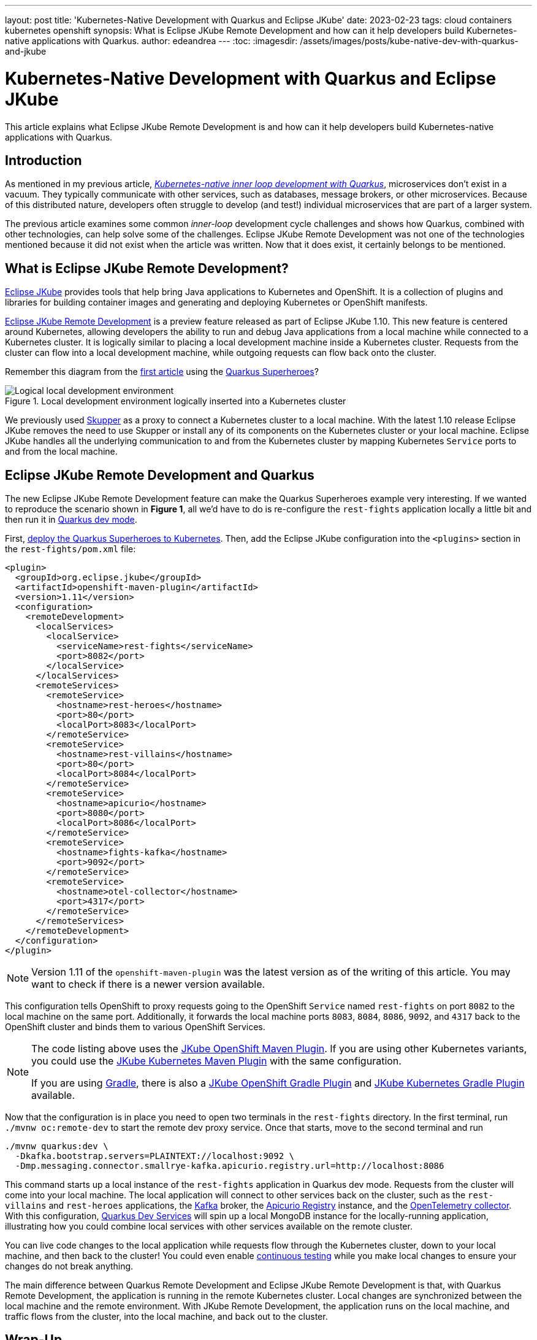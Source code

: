 ---
layout: post
title: 'Kubernetes-Native Development with Quarkus and Eclipse JKube'
date: 2023-02-23
tags: cloud containers kubernetes openshift
synopsis: What is Eclipse JKube Remote Development and how can it help developers build Kubernetes-native applications with Quarkus.
author: edeandrea
---
:toc:
:imagesdir: /assets/images/posts/kube-native-dev-with-quarkus-and-jkube

= Kubernetes-Native Development with Quarkus and Eclipse JKube

This article explains what Eclipse JKube Remote Development is and how can it help developers build Kubernetes-native applications with Quarkus.

== Introduction

As mentioned in my previous article, https://developers.redhat.com/articles/2022/12/12/kubernetes-native-inner-loop-development-quarkus[_Kubernetes-native inner loop development with Quarkus_^], microservices don’t exist in a vacuum. They typically communicate with other services, such as databases, message brokers, or other microservices. Because of this distributed nature, developers often struggle to develop (and test!) individual microservices that are part of a larger system.

The previous article examines some common _inner-loop_ development cycle challenges and shows how Quarkus, combined with other technologies, can help solve some of the challenges. Eclipse JKube Remote Development was not one of the technologies mentioned because it did not exist when the article was written. Now that it does exist, it certainly belongs to be mentioned.

== What is Eclipse JKube Remote Development?

https://www.eclipse.org/jkube[Eclipse JKube^] provides tools that help bring Java applications to Kubernetes and OpenShift. It is a collection of plugins and libraries for building container images and generating and deploying Kubernetes or OpenShift manifests.

https://blog.marcnuri.com/eclipse-jkube-1-10#jkube-image-remote-dev[Eclipse JKube Remote Development^] is a preview feature released as part of Eclipse JKube 1.10. This new feature is centered around Kubernetes, allowing developers the ability to run and debug Java applications from a local machine while connected to a Kubernetes cluster. It is logically similar to placing a local development machine inside a Kubernetes cluster. Requests from the cluster can flow into a local development machine, while outgoing requests can flow back onto the cluster.

Remember this diagram from the https://developers.redhat.com/articles/2022/12/12/kubernetes-native-inner-loop-development-quarkus[first article^] using the https://github.com/quarkusio/quarkus-super-heroes[Quarkus Superheroes^]?

.Local development environment logically inserted into a Kubernetes cluster
image::figure_1_logical_superheroes_with_jkube.png[alt=Logical local development environment, align=center]

We previously used https://skupper.io[Skupper^] as a proxy to connect a Kubernetes cluster to a local machine. With the latest 1.10 release Eclipse JKube removes the need to use Skupper or install any of its components on the Kubernetes cluster or your local machine. Eclipse JKube handles all the underlying communication to and from the Kubernetes cluster by mapping Kubernetes `Service` ports to and from the local machine. 

== Eclipse JKube Remote Development and Quarkus

The new Eclipse JKube Remote Development feature can make the Quarkus Superheroes example very interesting. If we wanted to reproduce the scenario shown in *Figure 1*, all we’d have to do is re-configure the `rest-fights` application locally a little bit and then run it in https://quarkus.io/guides/maven-tooling#dev-mode[Quarkus dev mode^].

First, https://github.com/quarkusio/quarkus-super-heroes#deploying-to-kubernetes[deploy the Quarkus Superheroes to Kubernetes^]. Then, add the Eclipse JKube configuration into the `<plugins>` section in the `rest-fights/pom.xml` file:

[source,xml]
----
<plugin>
  <groupId>org.eclipse.jkube</groupId>
  <artifactId>openshift-maven-plugin</artifactId>
  <version>1.11</version>
  <configuration>
    <remoteDevelopment>
      <localServices>
        <localService>
          <serviceName>rest-fights</serviceName>
          <port>8082</port>
        </localService>
      </localServices>
      <remoteServices>
        <remoteService>
          <hostname>rest-heroes</hostname>
          <port>80</port>
          <localPort>8083</localPort>
        </remoteService>
        <remoteService>
          <hostname>rest-villains</hostname>
          <port>80</port>
          <localPort>8084</localPort>
        </remoteService>
        <remoteService>
          <hostname>apicurio</hostname>
          <port>8080</port>
          <localPort>8086</localPort>
        </remoteService>
        <remoteService>
          <hostname>fights-kafka</hostname>
          <port>9092</port>
        </remoteService>
        <remoteService>
          <hostname>otel-collector</hostname>
          <port>4317</port>
        </remoteService>
      </remoteServices>
    </remoteDevelopment>
  </configuration>
</plugin>
----

NOTE: Version 1.11 of the `openshift-maven-plugin` was the latest version as of the writing of this article. You may want to check if there is a newer version available.

This configuration tells OpenShift to proxy requests going to the OpenShift `Service` named `rest-fights` on port `8082` to the local machine on the same port. Additionally, it forwards the local machine ports `8083`, `8084`, `8086`, `9092`, and `4317` back to the OpenShift cluster and binds them to various OpenShift Services.

[NOTE]
====
The code listing above uses the https://www.eclipse.org/jkube/docs/openshift-maven-plugin[JKube OpenShift Maven Plugin^]. If you are using other Kubernetes variants, you could use the https://www.eclipse.org/jkube/docs/kubernetes-maven-plugin[JKube Kubernetes Maven Plugin^] with the same configuration.

If you are using https://gradle.org[Gradle^], there is also a https://www.eclipse.org/jkube/docs/openshift-gradle-plugin[JKube OpenShift Gradle Plugin^] and https://www.eclipse.org/jkube/docs/kubernetes-gradle-plugin[JKube Kubernetes Gradle Plugin^] available.
====

Now that the configuration is in place you need to open two terminals in the `rest-fights` directory. In the first terminal, run `./mvnw oc:remote-dev` to start the remote dev proxy service. Once that starts, move to the second terminal and run

[source,bash]
----
./mvnw quarkus:dev \
  -Dkafka.bootstrap.servers=PLAINTEXT://localhost:9092 \
  -Dmp.messaging.connector.smallrye-kafka.apicurio.registry.url=http://localhost:8086
----

This command starts up a local instance of the `rest-fights` application in Quarkus dev mode. Requests from the cluster will come into your local machine. The local application will connect to other services back on the cluster, such as the `rest-villains` and `rest-heroes` applications, the https://kafka.apache.org[Kafka^] broker, the https://www.apicur.io/registry[Apicurio Registry^] instance, and the https://opentelemetry.io/docs/collector[OpenTelemetry collector^]. With this configuration, https://quarkus.io/guides/dev-services[Quarkus Dev Services^] will spin up a local MongoDB instance for the locally-running application, illustrating how you could combine local services with other services available on the remote cluster.

You can live code changes to the local application while requests flow through the Kubernetes cluster, down to your local machine, and then back to the cluster! You could even enable https://quarkus.io/guides/continuous-testing[continuous testing^] while you make local changes to ensure your changes do not break anything.

The main difference between Quarkus Remote Development and Eclipse JKube Remote Development is that, with Quarkus Remote Development, the application is running in the remote Kubernetes cluster. Local changes are synchronized between the local machine and the remote environment. With JKube Remote Development, the application runs on the local machine, and traffic flows from the cluster, into the local machine, and back out to the cluster.

== Wrap-Up

As you can see, Eclipse JKube Remote Development compliments the https://quarkus.io/developer-joy[Quarkus Developer Joy^] story quite well. It allows you to easily combine the power of Quarkus with Kubernetes to help create a better developer experience, whether local, distributed, or somewhere in between.
